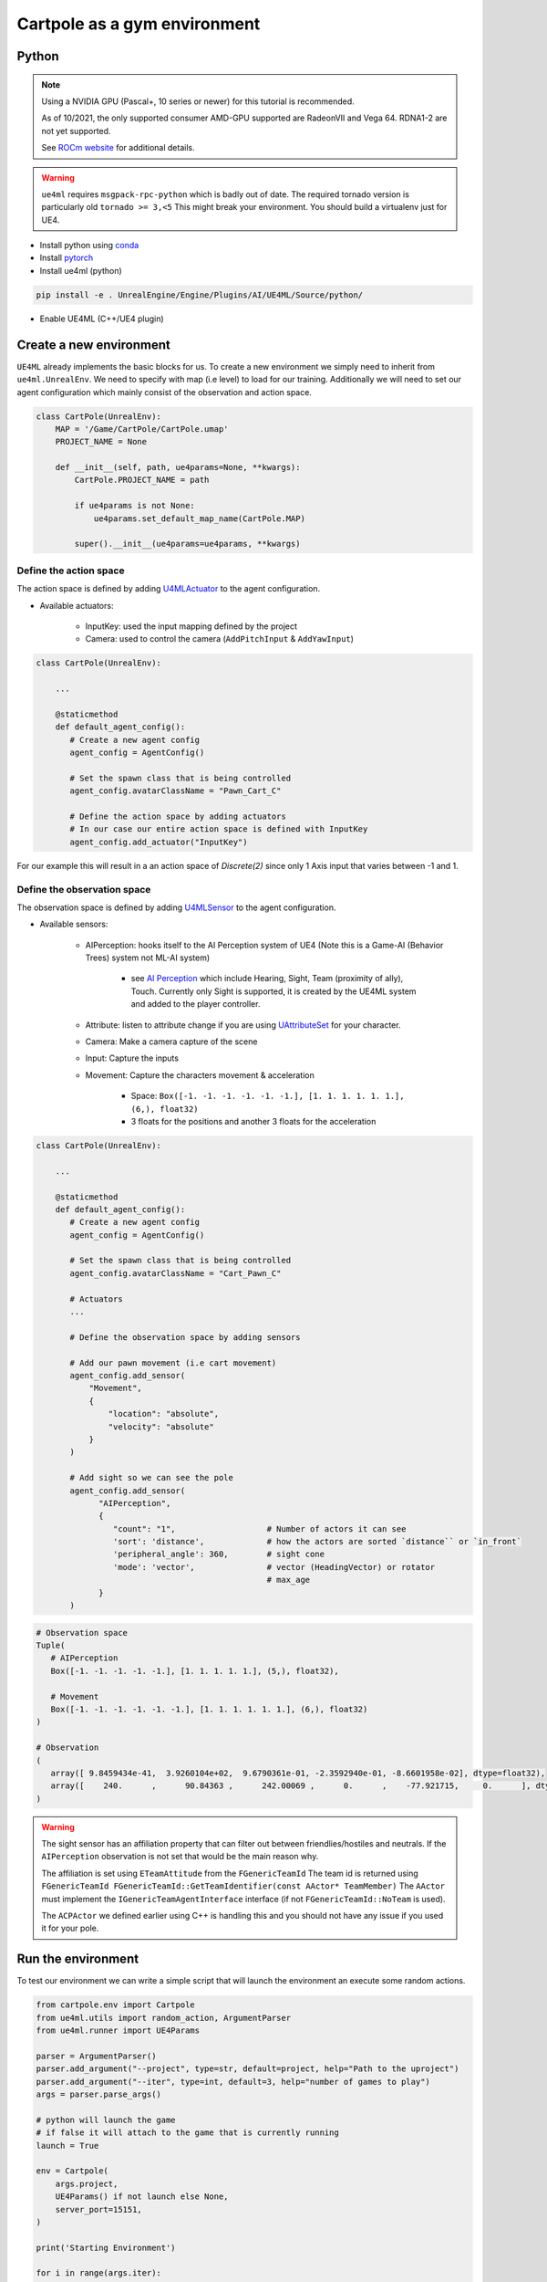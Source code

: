 Cartpole as a gym environment
=============================

Python
~~~~~~

.. note::

   Using a NVIDIA GPU (Pascal+, 10 series or newer) for this tutorial is recommended.

   As of 10/2021, the only supported consumer AMD-GPU supported are RadeonVII and Vega 64.
   RDNA1-2 are not yet supported.

   See `ROCm website <https://rocmdocs.amd.com/en/latest/>`_ for additional details.


.. warning::

   ``ue4ml`` requires ``msgpack-rpc-python`` which is badly out of date.
   The required tornado version is particularly old ``tornado >= 3,<5``
   This might break your environment. You should build a virtualenv just for UE4.


- Install python using `conda <https://docs.conda.io/en/latest/miniconda.html>`_
- Install `pytorch <https://pytorch.org/get-started/locally/>`_
- Install ue4ml (python)

.. code-block:: bash

   pip install -e . UnrealEngine/Engine/Plugins/AI/UE4ML/Source/python/

- Enable UE4ML (C++/UE4 plugin)


Create a new environment
~~~~~~~~~~~~~~~~~~~~~~~~

``UE4ML`` already implements the basic blocks for us.
To create a new environment we simply need to inherit from ``ue4ml.UnrealEnv``.
We need to specify with map (i.e level) to load for our training.
Additionally we will need to set our agent configuration which mainly consist of the observation and action space.

.. code-block:: python

   class CartPole(UnrealEnv):
       MAP = '/Game/CartPole/CartPole.umap'
       PROJECT_NAME = None

       def __init__(self, path, ue4params=None, **kwargs):
           CartPole.PROJECT_NAME = path

           if ue4params is not None:
               ue4params.set_default_map_name(CartPole.MAP)

           super().__init__(ue4params=ue4params, **kwargs)


Define the action space
^^^^^^^^^^^^^^^^^^^^^^^

The action space is defined by adding `U4MLActuator <https://docs.unrealengine.com/4.27/en-US/API/Plugins/UE4ML/Actuators/>`_ to the agent configuration.

* Available actuators:

   * InputKey: used the input mapping defined by the project
   * Camera: used to control the camera  (``AddPitchInput`` & ``AddYawInput``)


.. code-block:: python

   class CartPole(UnrealEnv):

       ...

       @staticmethod
       def default_agent_config():
          # Create a new agent config
          agent_config = AgentConfig()

          # Set the spawn class that is being controlled
          agent_config.avatarClassName = "Pawn_Cart_C"

          # Define the action space by adding actuators
          # In our case our entire action space is defined with InputKey
          agent_config.add_actuator("InputKey")


For our example this will result in a an action space of `Discrete(2)`
since only 1 Axis input that varies between -1 and 1.


Define the observation space
^^^^^^^^^^^^^^^^^^^^^^^^^^^^

The observation space is defined by adding `U4MLSensor <https://docs.unrealengine.com/4.27/en-US/API/Plugins/UE4ML/Sensors/>`_ to the agent configuration.

* Available sensors:

   * AIPerception: hooks itself to the AI Perception system of UE4 (Note this is a Game-AI (Behavior Trees) system not ML-AI system)

      * see `AI Perception <https://docs.unrealengine.com/4.27/en-US/InteractiveExperiences/ArtificialIntelligence/AIPerception/>`_ which include Hearing, Sight, Team (proximity of ally), Touch. Currently only Sight is supported, it is created by the UE4ML system and added to the player controller.

   * Attribute: listen to attribute change if you are using `UAttributeSet <https://docs.unrealengine.com/4.27/en-US/API/Plugins/GameplayAbilities/UAttributeSet/>`_ for your character.
   * Camera: Make a camera capture of the scene
   * Input: Capture the inputs

   * Movement: Capture the characters movement & acceleration

      * Space: ``Box([-1. -1. -1. -1. -1. -1.], [1. 1. 1. 1. 1. 1.], (6,), float32)``
      * 3 floats for the positions and another 3 floats for the acceleration


.. code-block:: python

   class CartPole(UnrealEnv):

       ...

       @staticmethod
       def default_agent_config():
          # Create a new agent config
          agent_config = AgentConfig()

          # Set the spawn class that is being controlled
          agent_config.avatarClassName = "Cart_Pawn_C"

          # Actuators
          ...

          # Define the observation space by adding sensors

          # Add our pawn movement (i.e cart movement)
          agent_config.add_sensor(
              "Movement",
              {
                  "location": "absolute",
                  "velocity": "absolute"
              }
          )

          # Add sight so we can see the pole
          agent_config.add_sensor(
                "AIPerception",
                {
                   "count": "1",                   # Number of actors it can see
                   'sort': 'distance',             # how the actors are sorted `distance`` or `in_front`
                   'peripheral_angle': 360,        # sight cone
                   'mode': 'vector',               # vector (HeadingVector) or rotator
                                                   # max_age
                }
          )

.. code-block:: python

   # Observation space
   Tuple(
      # AIPerception
      Box([-1. -1. -1. -1. -1.], [1. 1. 1. 1. 1.], (5,), float32),

      # Movement
      Box([-1. -1. -1. -1. -1. -1.], [1. 1. 1. 1. 1. 1.], (6,), float32)
   )

   # Observation
   (
      array([ 9.8459434e-41,  3.9260104e+02,  9.6790361e-01, -2.3592940e-01, -8.6601958e-02], dtype=float32),
      array([    240.      ,      90.84363 ,      242.00069 ,      0.      ,    -77.921715,     0.      ], dtype=float32)
   )

.. warning::

   The sight sensor has an affiliation property that can filter out between friendlies/hostiles and neutrals.
   If the ``AIPerception`` observation is not set that would be the main reason why.

   The affiliation is set using ``ETeamAttitude`` from the ``FGenericTeamId``
   The team id is returned using ``FGenericTeamId FGenericTeamId::GetTeamIdentifier(const AActor* TeamMember)``
   The ``AActor`` must implement the ``IGenericTeamAgentInterface`` interface (if not ``FGenericTeamId::NoTeam`` is used).

   The ``ACPActor`` we defined earlier using C++ is handling this and you should not have any issue if you used it for your pole.


Run the environment
~~~~~~~~~~~~~~~~~~~

To test our environment we can write a simple script that will
launch the environment an execute some random actions.

.. code-block:: python

   from cartpole.env import Cartpole
   from ue4ml.utils import random_action, ArgumentParser
   from ue4ml.runner import UE4Params

   parser = ArgumentParser()
   parser.add_argument("--project", type=str, default=project, help="Path to the uproject")
   parser.add_argument("--iter", type=int, default=3, help="number of games to play")
   args = parser.parse_args()

   # python will launch the game
   # if false it will attach to the game that is currently running
   launch = True

   env = Cartpole(
       args.project,
       UE4Params() if not launch else None,
       server_port=15151,
   )

   print('Starting Environment')

   for i in range(args.iter):
       obs = env.reset()

       reward = 0
       done = False
       print('Environment initialized')

       while not env.game_over:
           a = random_action(env)
           # print(obs, a, reward, done)
           print(reward)
           obs, reward, done, _ = env.step(a)

       print("{}: Score: {}".format(i, reward))

   env.close()

You can now run the environment from python.
You need to specify where the UnrealEngine editor is located and the path
to your cartpole uproject.

.. code-block:: bash

   # Add UE-DevBinaries=E:/Engine/Binaries/Win64 to the path
   python Source/python/cartpole/run.py --project E:/cartpole/Cartpole.uproject

   # if UE-DevBinaries is not in the path you can set it manually like bellow
   python Source/python/cartpole/run.py --project E:/cartpole/Cartpole.uproject --exec E:/UnrealEngine/Engine/Binaries/Win64/UE4Editor.exe


.. raw:: html

   <iframe width="100%" height="315" src="https://www.youtube-nocookie.com/embed/dV_mkHu1wQ4" title="YouTube video player" frameborder="0" allow="accelerometer; autoplay; clipboard-write; encrypted-media; gyroscope; picture-in-picture" allowfullscreen></iframe>


.. note::

   To test the code above simply install cartpole python environment using ``pip install -e .``
   at the root of the cartpole repository.


.. note::

   When running a python script from the commandline do not forget to use the annaconda
   commandline shortcut that was added when you installed annaconda.


.. note::

   If the python script launch the game but actions are not executed, try executing the environment
   from the editor first.
   UE4ML has a known issue where it can fail to connect to the RPC server when launching UE4.


.. note::

   Only Windows was tested
